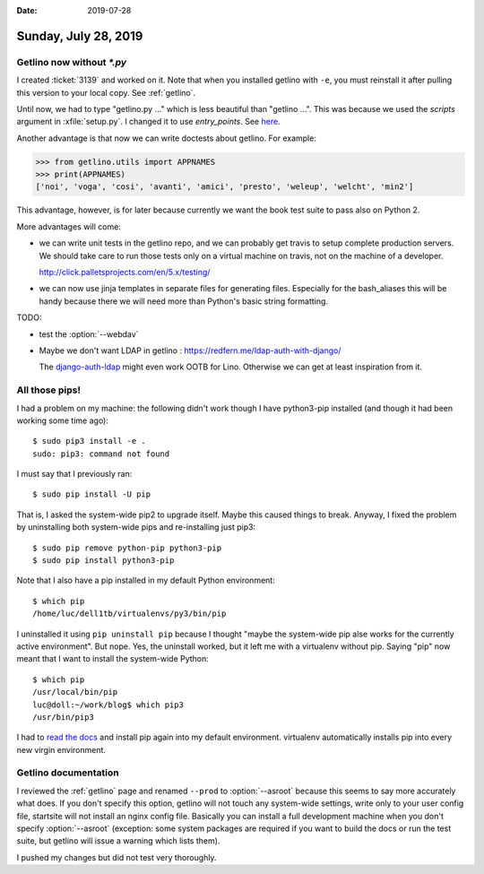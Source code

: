 :date: 2019-07-28

=====================
Sunday, July 28, 2019
=====================

Getlino now without `*.py`
==========================

I created :ticket:`3139` and worked on it. Note that when you installed getlino
with ``-e``, you must reinstall it after pulling this version to your local
copy.  See :ref:`getlino`.


Until now, we had to type "getlino.py ..." which is less beautiful than
"getlino ...".  This was because we used the `scripts` argument in
:xfile:`setup.py`.  I changed it to use `entry_points`. See `here
<https://python-packaging.readthedocs.io/en/latest/command-line-scripts.html>`__.

Another advantage is that now we can write doctests about getlino. For example:

>>> from getlino.utils import APPNAMES
>>> print(APPNAMES)
['noi', 'voga', 'cosi', 'avanti', 'amici', 'presto', 'weleup', 'welcht', 'min2']

This advantage, however, is for later because currently we want the book test
suite to pass also on Python 2.

More advantages will come:

- we can write unit tests in the getlino repo, and we can probably get travis
  to setup complete production servers. We should take care to run those tests only
  on a virtual machine on travis, not on the machine of a developer.

  http://click.palletsprojects.com/en/5.x/testing/

- we can now use jinja templates in separate files for generating files.
  Especially for the bash_aliases this will be handy because there we will need
  more than Python's basic string formatting.

.. program:: getlino configure

TODO:

- test the :option:`--webdav`

- Maybe we don't want LDAP in getlino : https://redfern.me/ldap-auth-with-django/

  The `django-auth-ldap
  <https://django-auth-ldap.readthedocs.io/en/latest/>`_ might even work
  OOTB for Lino.  Otherwise we can get at least inspiration from it.


All those pips!
===============

I had a problem on my machine: the following didn't work though I have
python3-pip installed (and though it had been working some time ago)::

    $ sudo pip3 install -e .
    sudo: pip3: command not found

I must say that I previously ran::

   $ sudo pip install -U pip

That is, I asked the system-wide pip2 to upgrade itself.  Maybe this caused
things to break. Anyway, I fixed the problem by uninstalling both system-wide
pips and re-installing just pip3::

   $ sudo pip remove python-pip python3-pip
   $ sudo pip install python3-pip

Note that I also have a pip installed in my default Python environment::

    $ which pip
    /home/luc/dell1tb/virtualenvs/py3/bin/pip

I uninstalled it using  ``pip uninstall pip`` because I thought "maybe the
system-wide pip alse works for the currently active environment".  But nope.
Yes, the uninstall worked, but it left me with a virtualenv without pip.
Saying "pip" now meant that I want to install the system-wide Python::

    $ which pip
    /usr/local/bin/pip
    luc@doll:~/work/blog$ which pip3
    /usr/bin/pip3

I had to `read the docs <https://pip.pypa.io/en/stable/installing/>`__  and
install pip again into my default environment.  virtualenv automatically
installs pip into every new virgin environment.


Getlino documentation
=====================

.. program:: getlino configure

I reviewed the :ref:`getlino` page and renamed ``--prod`` to :option:`--asroot`
because this seems to say more accurately what does. If you don't specify this
option, getlino will not touch any system-wide settings, write only to your
user config file, startsite will not install an nginx config file. Basically
you can install a full development machine when you don't specify
:option:`--asroot` (exception: some system packages are required if you want to
build the docs or run the test suite, but getlino will issue a warning which
lists them).

I pushed my changes but did not test very thoroughly.
